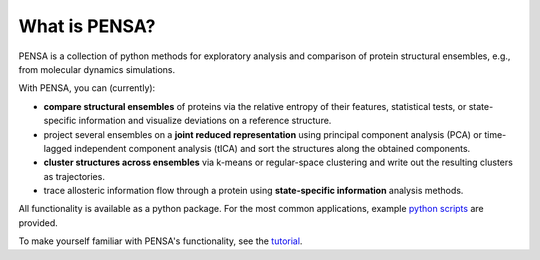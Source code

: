What is PENSA?
==============

PENSA is a collection of python methods for exploratory analysis and comparison of protein structural ensembles, e.g., from molecular dynamics simulations.

With PENSA, you can (currently):

- **compare structural ensembles** of proteins via the relative entropy of their features, statistical tests, or state-specific information and visualize deviations on a reference structure.
- project several ensembles on a **joint reduced representation** using principal component analysis (PCA) or time-lagged independent component analysis (tICA) and sort the structures along the obtained components.
- **cluster structures across ensembles** via k-means or regular-space clustering and write out the resulting clusters as trajectories.
- trace allosteric information flow through a protein using **state-specific information** analysis methods.

All functionality is available as a python package. For the most common applications, example `python scripts <https://github.com/drorlab/pensa/tree/master/scripts>`_ are provided. 

To make yourself familiar with PENSA's functionality, see the `tutorial <https://github.com/drorlab/pensa/tree/master/tutorial>`_.

